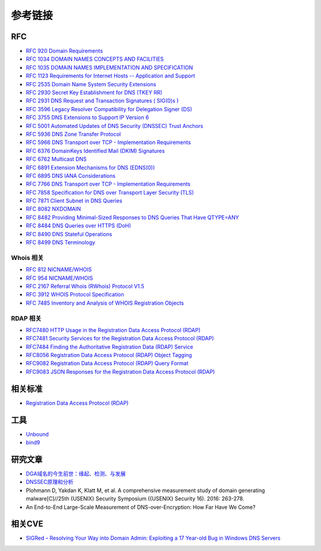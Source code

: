 参考链接
========================================

RFC
----------------------------------------
- `RFC 920 Domain Requirements <https://www.rfc-editor.org/rfc/rfc920>`_
- `RFC 1034 DOMAIN NAMES CONCEPTS AND FACILITIES <https://tools.ietf.org/html/rfc1034>`_
- `RFC 1035 DOMAIN NAMES IMPLEMENTATION AND SPECIFICATION <https://tools.ietf.org/html/rfc1035>`_
- `RFC 1123 Requirements for Internet Hosts -- Application and Support <https://tools.ietf.org/html/rfc1123>`_
- `RFC 2535 Domain Name System Security Extensions <https://tools.ietf.org/html/rfc2535>`_
- `RFC 2930 Secret Key Establishment for DNS (TKEY RR) <https://tools.ietf.org/html/rfc2930>`_
- `RFC 2931 DNS Request and Transaction Signatures ( SIG(0)s ) <https://tools.ietf.org/html/rfc2931>`_
- `RFC 3596 Legacy Resolver Compatibility for Delegation Signer (DS) <https://tools.ietf.org/html/rfc3596>`_
- `RFC 3755 DNS Extensions to Support IP Version 6 <https://tools.ietf.org/html/rfc3755>`_
- `RFC 5001 Automated Updates of DNS Security (DNSSEC) Trust Anchors <https://tools.ietf.org/html/rfc5001>`_
- `RFC 5936 DNS Zone Transfer Protocol <https://tools.ietf.org/html/rfc5936>`_
- `RFC 5966 DNS Transport over TCP - Implementation Requirements <https://tools.ietf.org/html/rfc5966>`_
- `RFC 6376 DomainKeys Identified Mail (DKIM) Signatures <https://tools.ietf.org/html/rfc6376>`_
- `RFC 6762 Multicast DNS <https://tools.ietf.org/html/rfc6762>`_
- `RFC 6891 Extension Mechanisms for DNS (EDNS(0)) <https://tools.ietf.org/html/rfc6891>`_
- `RFC 6895 DNS IANA Considerations <https://tools.ietf.org/html/rfc6895>`_
- `RFC 7766 DNS Transport over TCP - Implementation Requirements <https://tools.ietf.org/html/rfc7766>`_
- `RFC 7858 Specification for DNS over Transport Layer Security (TLS) <https://tools.ietf.org/html/rfc7858>`_
- `RFC 7871 Client Subnet in DNS Queries <https://tools.ietf.org/html/rfc7871>`_
- `RFC 8082 NXDOMAIN <https://tools.ietf.org/html/rfc8082>`_
- `RFC 8482 Providing Minimal-Sized Responses to DNS Queries That Have QTYPE=ANY <https://tools.ietf.org/html/rfc8482>`_
- `RFC 8484 DNS Queries over HTTPS (DoH) <https://tools.ietf.org/html/rfc8484>`_
- `RFC 8490 DNS Stateful Operations <https://tools.ietf.org/html/rfc8490>`_
- `RFC 8499 DNS Terminology <https://tools.ietf.org/html/rfc8499>`_

Whois 相关
~~~~~~~~~~~~~~~~~~~~~~~~~~~~~~~~~~~~~~~~
- `RFC 812 NICNAME/WHOIS <https://tools.ietf.org/html/rfc812>`_
- `RFC 954 NICNAME/WHOIS <https://tools.ietf.org/html/rfc954>`_
- `RFC 2167 Referral Whois (RWhois) Protocol V1.5 <https://tools.ietf.org/html/rfc2167>`_
- `RFC 3912 WHOIS Protocol Specification <https://tools.ietf.org/html/rfc3912>`_
- `RFC 7485 Inventory and Analysis of WHOIS Registration Objects <https://tools.ietf.org/html/rfc7485>`_

RDAP 相关
~~~~~~~~~~~~~~~~~~~~~~~~~~~~~~~~~~~~~~~~
- `RFC7480 HTTP Usage in the Registration Data Access Protocol (RDAP) <https://tools.ietf.org/html/rfc7480>`_
- `RFC7481 Security Services for the Registration Data Access Protocol (RDAP) <https://tools.ietf.org/html/rfc7481>`_
- `RFC7484 Finding the Authoritative Registration Data (RDAP) Service <https://tools.ietf.org/html/rfc7484>`_
- `RFC8056 Registration Data Access Protocol (RDAP) Object Tagging <https://tools.ietf.org/html/rfc8056>`_
- `RFC9082 Registration Data Access Protocol (RDAP) Query Format <https://tools.ietf.org/html/rfc9082>`_
- `RFC9083 JSON Responses for the Registration Data Access Protocol (RDAP) <https://tools.ietf.org/html/rfc9083>`_

相关标准
----------------------------------------
- `Registration Data Access Protocol (RDAP) <https://about.rdap.org/>`_

工具
----------------------------------------
- `Unbound <https://github.com/NLnetLabs/unbound>`_
- `bind9 <https://github.com/isc-projects/bind9>`_

研究文章
----------------------------------------
- `DGA域名的今生前世：缘起、检测、与发展  <https://mp.weixin.qq.com/s/xbf0Qbppk8R0nx89Pb4YTg>`_
- `DNSSEC原理和分析 <https://blog.thecjw.me/?p=1221>`_
- Plohmann D, Yakdan K, Klatt M, et al. A comprehensive measurement study of domain generating malware[C]//25th {USENIX} Security Symposium ({USENIX} Security 16). 2016: 263-278.
- An End-to-End Large-Scale Measurement of DNS-over-Encryption: How Far Have We Come?

相关CVE
----------------------------------------
- `SIGRed – Resolving Your Way into Domain Admin: Exploiting a 17 Year-old Bug in Windows DNS Servers <https://research.checkpoint.com/2020/resolving-your-way-into-domain-admin-exploiting-a-17-year-old-bug-in-windows-dns-servers/>`_
